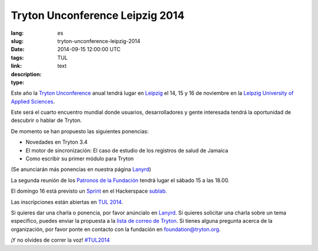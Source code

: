 Tryton Unconference Leipzig 2014
#######################################################################################

:lang: es
:slug: tryton-unconference-leipzig-2014
:date: 2014-09-15 12:00:00 UTC
:tags: TUL
:link: 
:description: 
:type: text

Este año la `Tryton Unconference <http://tul2014.tryton.org/>`_ anual tendrá
lugar en `Leipzig <https://en.wikipedia.org/wiki/Leipzig>`_ el 14, 15 y 16 de
noviembre en la `Leipzig University of Applied Sciences
<http://www.htwk-leipzig.de/en/>`_.

Este será el cuarto encuentro mundial donde usuarios, desarrolladores y gente
interesada tendrá la oportunidad de descubrir o hablar de Tryton.

De momento se han propuesto las siguientes ponencias:

- Novedades en Tryton 3.4
- El motor de sincronización: El caso de estudio de los registros de salud de
  Jamaica
- Como escribir su primer módulo para Tryton

(Se anunciarán más ponencias en nuestra página `Lanyrd
<http://lanyrd.com/2014/tryton-unconference-leipzig/>`_)

La segunda reunión de los `Patronos de la Fundación
<http://www.tryton.org/foundation/supporters.html>`_ tendrá lugar el sábado 15
a las 18.00.

El domingo 16 está previsto un `Sprint
<https://en.wikipedia.org/wiki/Sprint_(software_development)>`_ en
el Hackerspace `sublab <http://sublab.org/>`_.

Las inscripciones están abiertas en `TUL 2014
<http://tul2014.tryton.org/#register>`_.

Si quieres dar una charla o ponencia, por favor anúncialo en `Lanyrd
<http://lanyrd.com/2014/tryton-unconference-leipzig/>`_.
Si quieres solicitar una charla sobre un tema específico, puedes enviar la
propuesta a la `lista de correo de Tryton <http://groups.tryton.org/>`_.
Si tienes alguna pregunta acerca de la organización, por favor ponte en
contacto con la fundación en foundation@tryton.org.

¡Y no olvides de correr la voz! `#TUL2014
<https://twitter.com/hashtag/tul2014>`_
